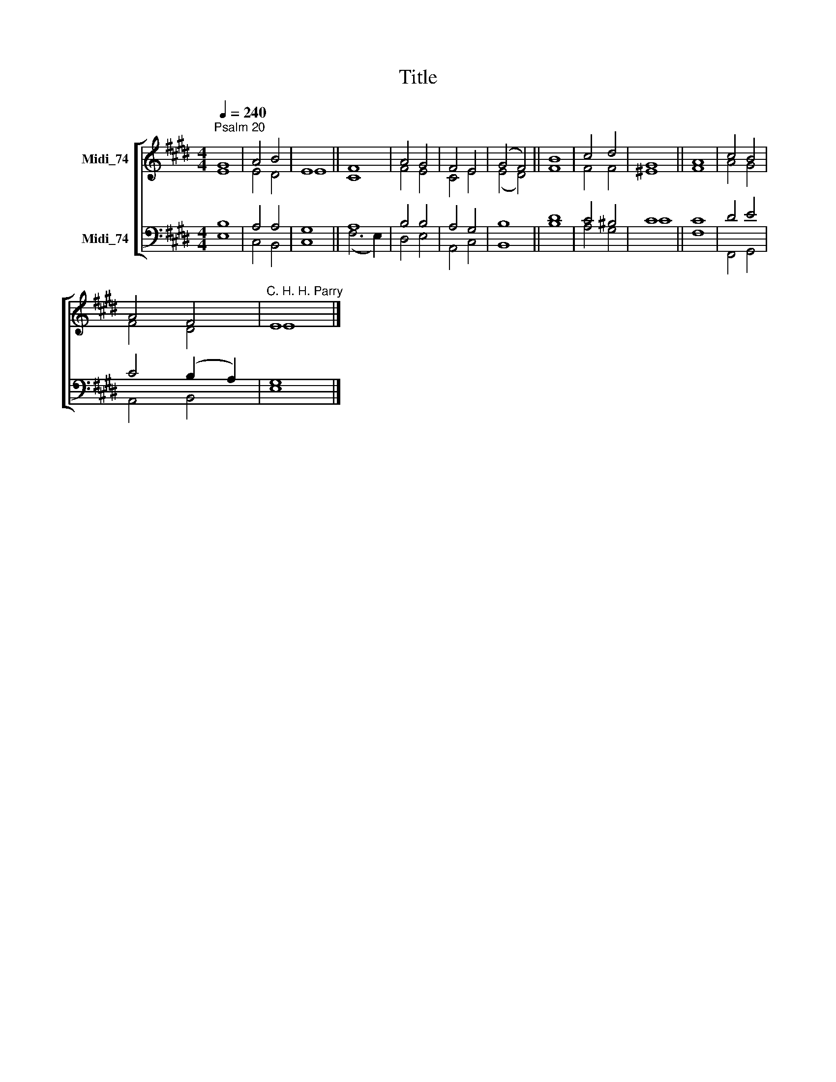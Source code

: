 X:1
T:Title
%%score [ ( 1 2 ) ( 3 4 ) ]
L:1/8
Q:1/4=240
M:4/4
K:E
V:1 treble nm="Midi_74"
V:2 treble 
V:3 bass nm="Midi_74"
V:4 bass 
V:1
"^Psalm 20" G8 | A4 B4 | E8 || F8 | A4 G4 | F4 E4 | (G4 F4) || B8 | c4 d4 | G8 || A8 | c4 B4 | %12
 A4 F4 |"^C. H. H. Parry" E8 |] %14
V:2
 E8 | E4 D4 | E8 || C8 | F4 E4 | C4 E4 | (E4 D4) || F8 | F4 F4 | ^E8 || F8 | A4 G4 | F4 D4 | E8 |] %14
V:3
 B,8 | A,4 A,4 | G,8 || A,8 | B,4 B,4 | A,4 G,4 | B,8 || D8 | C4 ^B,4 | C8 || C8 | D4 E4 | %12
 C4 (B,2 A,2) | G,8 |] %14
V:4
 E,8 | C,4 B,,4 | C,8 || (F,6 E,2) | D,4 E,4 | A,,4 C,4 | B,,8 || B,8 | A,4 G,4 | C8 || F,8 | %11
 F,,4 G,,4 | A,,4 B,,4 | E,8 |] %14

